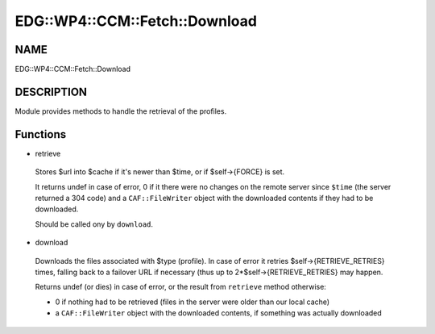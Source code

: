 
##################################
EDG\::WP4\::CCM\::Fetch\::Download
##################################


****
NAME
****


EDG::WP4::CCM::Fetch::Download


***********
DESCRIPTION
***********


Module provides methods to handle the retrieval of the profiles.


*********
Functions
*********



- retrieve
 
 Stores $url into $cache if it's newer than $time, or if $self->{FORCE}
 is set.
 
 It returns undef in case of error, 0 if it there were no changes on the
 remote server since \ ``$time``\  (the server returned a 304 code)
 and a \ ``CAF::FileWriter``\  object with the
 downloaded contents if they had to be downloaded.
 
 Should be called ony by \ ``download``\ .
 


- download
 
 Downloads the files associated with $type (profile). In
 case of error it retries $self->{RETRIEVE_RETRIES} times, falling back
 to a failover URL if necessary (thus up to 2\*$self->{RETRIEVE_RETRIES}
 may happen.
 
 Returns undef (or dies) in case of error, or the result from \ ``retrieve``\  method otherwise:
 
 
 - 0 if nothing had to be retrieved (files in the server were older than our local cache)
 
 
 
 - a \ ``CAF::FileWriter``\  object with the downloaded contents, if something was actually downloaded
 
 
 


